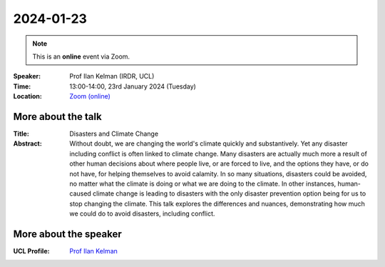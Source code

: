 2024-01-23
----------

.. note:: This is an **online** event via Zoom.

:Speaker: Prof Ilan Kelman (IRDR, UCL)

:Time: 13:00-14:00, 23rd January 2024 (Tuesday)

:Location: `Zoom (online) <https://ucl.zoom.us/j/92613136254>`_

    .. - Room 1, UCL
    .. - `Zoom (online) <https://ucl.zoom.us/j/92613136254>`_

More about the talk
====================

:Title: Disasters and Climate Change

:Abstract: Without doubt, we are changing the world's climate quickly and substantively. Yet any disaster including conflict is often linked to climate change. Many disasters are actually much more a result of other human decisions about where people live, or are forced to live, and the options they have, or do not have, for helping themselves to avoid calamity. In so many situations, disasters could be avoided, no matter what the climate is doing or what we are doing to the climate. In other instances, human-caused climate change is leading to disasters with the only disaster prevention option being for us to stop changing the climate. This talk explores the differences and nuances, demonstrating how much we could do to avoid disasters, including conflict.

More about the speaker
========================
:UCL Profile: `Prof Ilan Kelman <https://profiles.ucl.ac.uk/40787-ilan-kelman>`_
